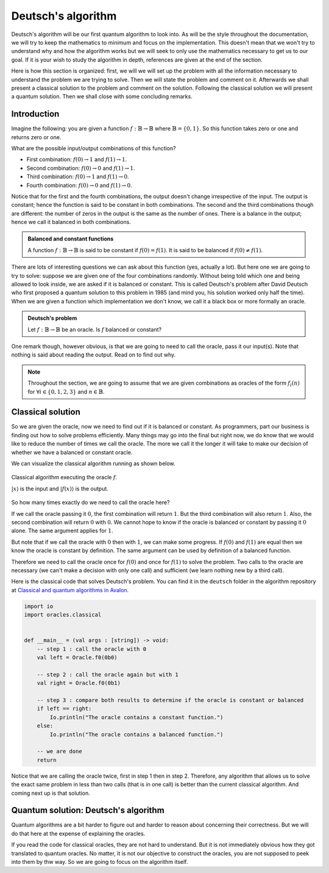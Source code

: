 .. highlight:: none

Deutsch's algorithm
===================

Deutsch's algorithm will be our first quantum algorithm to look into.
As will be the style throughout the documentation, we will try to keep the mathematics to 
minimum and focus on the implementation.  
This doesn't mean that we won't try to understand why and how the algorithm works but
we will seek to only use the mathematics necessary to get us to our goal.
If it is your wish to study the algorithm in depth, references are given at the end of the section.

Here is how this section is organized: first, we will we will set up the problem with all
the information necessary to understand the problem we are trying to solve.
Then we will state the problem and comment on it. Afterwards we shall present a classical
solution to the problem and comment on the solution. Following the classical solution
we will present a quantum solution. Then we shall close with some concluding remarks.

Introduction
------------

Imagine the following: you are given a function :math:`f:\mathbb{B} \to \mathbb{B}`
where :math:`\mathbb{B}=\{0, 1\}`. So this function takes zero or one and returns
zero or one.

What are the possible input/output combinations of this function?

* First combination: :math:`f(0) \to 1` and :math:`f(1) \to 1`.
* Second combination: :math:`f(0) \to 0` and :math:`f(1) \to 1`.
* Third combination: :math:`f(0) \to 1` and :math:`f(1) \to 0`.
* Fourth combination: :math:`f(0) \to 0` and :math:`f(1) \to 0`.

Notice that for the first and the fourth combinations, the output doesn't change
irrespective of the input. The output is constant; hence the function is said to be
constant in both combinations.  
The second and the third combinations though are different: the number of zeros in
the output is the same as the number of ones. There is a balance in the output; hence
we call it balanced in both combinations.

.. admonition:: Balanced and constant functions
    
    A function :math:`f:\mathbb{B} \to \mathbb{B}` is said to be constant if :math:`f(0)=f(1)`.
    It is said to be balanced if :math:`f(0) \neq f(1)`.


There are lots of interesting questions we can ask about this function (yes, actually a lot).
But here one we are going to try to solve: suppose we are given one of the four combinations
randomly. Without being told which one and being allowed to look inside,
we are asked if it is balanced or constant. This is called Deutsch's problem after David Deutsch
who first proposed a quantum solution to this problem in 1985 (and mind you, his solution worked
only half the time). When we are given a function which implementation we don't know,
we call it a black box or more formally an oracle.

.. admonition:: Deutsch's problem
    
    Let :math:`f:\mathbb{B} \to \mathbb{B}` be an oracle. Is :math:`f` balanced or constant?


One remark though, however obvious, is that we are going to need to call the oracle, pass it
our input(s). Note that nothing is said about reading the output. Read on to find out why.

.. note::
    Throughout the section, we are going to assume that we are given combinations as oracles
    of the form :math:`f_{i}(n)` for :math:`\forall i \in \{0, 1, 2, 3\}` and :math:`n \in \mathbb{B}`. 

Classical solution
------------------

So we are given the oracle, now we need to find out if it is balanced or constant.
As programmers, part our business is finding out how to solve problems efficiently.
Many things may go into the final but right now, we do know that we would like to reduce
the number of times we call the oracle. The more we call it the longer it will take to
make our decision of whether we have a balanced or constant oracle.

We can visualize the classical algorithm running as shown below.

.. figure:: /_diagrams/deutsch/classical.png
    :scale: 40%
    :align: center
    :alt: Classical solution to Deutsch problem

    Classical algorithm executing the oracle :math:`f`.

    :math:`|x\rangle` is the input and :math:`|f(x)\rangle` is the output.


So how many times exactly do we need to call the oracle here?

If we call the oracle passing it :math:`0`, the first combination will return :math:`1`.
But the third combination will also return :math:`1`. Also, the second combination
will return :math:`0` with :math:`0`. We cannot hope to know if the oracle is balanced
or constant by passing it :math:`0` alone. The same argument applies for :math:`1`.

But note that if we call the oracle with :math:`0` then with :math:`1`, we can make some progress.
If :math:`f(0)` and :math:`f(1)` are equal then we know the oracle is constant by definition.
The same argument can be used by definition of a balanced function.

Therefore we need to call the oracle once for :math:`f(0)` and once for :math:`f(1)` to solve
the problem. Two calls to the oracle are necessary (we can't make a decision with only one call)
and sufficient (we learn nothing new by a third call).

Here is the classical code that solves Deutsch's problem.
You can find it in the ``deutsch`` folder in the algorithm repository at `Classical and quantum algorithms in Avalon <https://github.com/avalon-lang/algorithms/tree/master/deutsch/>`_.

.. code::
    
    import io
    import oracles.classical


    def __main__ = (val args : [string]) -> void:
        -- step 1 : call the oracle with 0
        val left = Oracle.f0(0b0)

        -- step 2 : call the oracle again but with 1
        val right = Oracle.f0(0b1)

        -- step 3 : compare both results to determine if the oracle is constant or balanced
        if left == right:
            Io.println("The oracle contains a constant function.")
        else:
            Io.println("The oracle contains a balanced function.")

        -- we are done
        return


Notice that we are calling the oracle twice, first in step 1 then in step 2. Therefore,
any algorithm that allows us to solve the exact same problem in less than two calls 
(that is in one call) is better than the current classical algorithm. And coming next up
is that solution.

Quantum solution: Deutsch's algorithm
-------------------------------------

Quantum algorithms are a bit harder to figure out and harder to reason about concerning
their correctness. But we will do that here at the expense of explaining the oracles.

If you read the code for classical oracles, they are not hard to understand. But it is
not immediately obvious how they got translated to quantum oracles. No matter, it is not
our objective to construct the oracles, you are not supposed to peek into them by thw way.
So we are going to focus on the algorithm itself.


